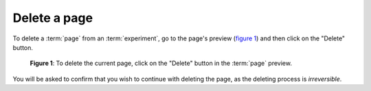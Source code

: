Delete a page
-------------

To delete a :term:`page` from an :term:`experiment`, go to the page's preview
(`figure 1 <#fig-delete-page>`_) and then click on the "Delete" button.

.. _fig-delete-page:

.. figure:: ../_static/user/delete_page.png
   :alt: Delete page
   
   **Figure 1**: To delete the current page, click on the "Delete" button in
   the :term:`page` preview.

You will be asked to confirm that you wish to continue with deleting the page,
as the deleting process is *irreversible*.